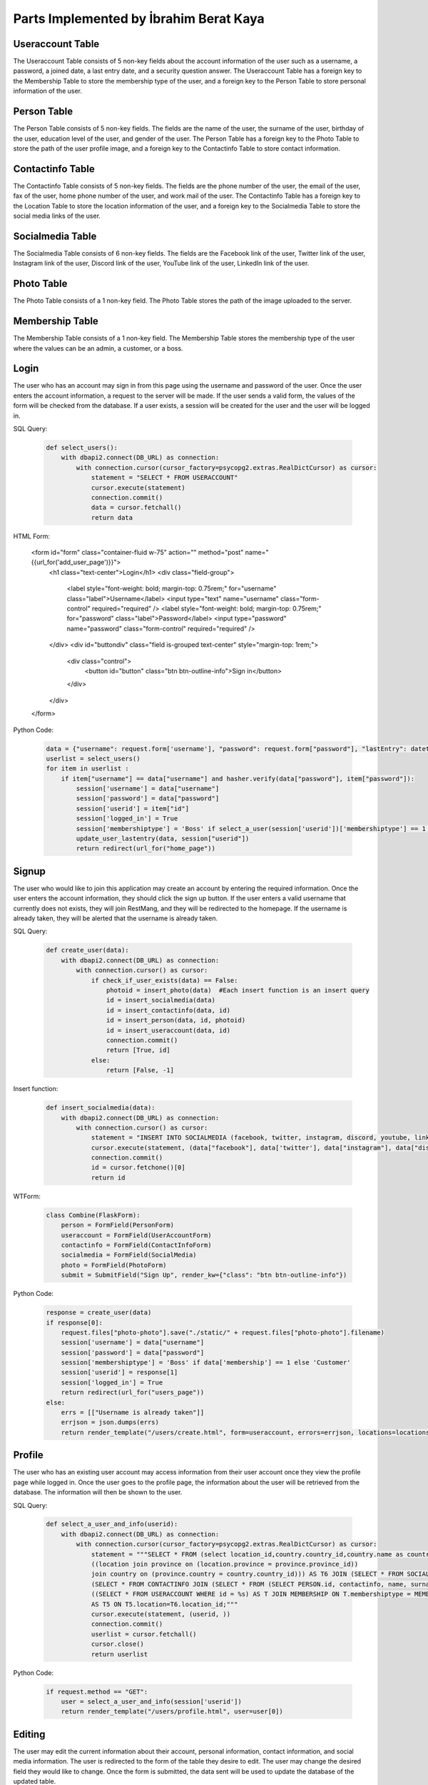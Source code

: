 Parts Implemented by İbrahim Berat Kaya
================================

Useraccount Table
------------

The Useraccount Table consists of 5 non-key fields about the account information of the user such as a username, a password, a joined date, a last entry date, and a security question answer. The Useraccount Table has a foreign key to the Membership Table to store the membership type of the user, and a foreign key to the Person Table to store personal information of the user. 


Person Table
-------------

The Person Table consists of 5 non-key fields. The fields are the name of the user, the surname of the user, birthday of the user, education level of the user, and gender of the user. The Person Table has a foreign key to the Photo Table to store the path of the user profile image, and a foreign key to the Contactinfo Table to store contact information. 


Contactinfo Table
-------------

The Contactinfo Table consists of 5 non-key fields. The fields are the phone number of the user, the email of the user, fax of the user, home phone number of the user, and work mail of the user. The Contactinfo Table has a foreign key to the Location Table to store the location information of the user, and a foreign key to the Socialmedia Table to store the social media links of the user. 


Socialmedia Table
-------------

The Socialmedia Table consists of 6 non-key fields. The fields are the Facebook link of the user, Twitter link of the user, Instagram link of the user, Discord link of the user, YouTube link of the user, LinkedIn link of the user.


Photo Table
------------

The Photo Table consists of a 1 non-key field. The Photo Table stores the path of the image uploaded to the server.


Membership Table
------------

The Membership Table consists of a 1 non-key field. The Membership Table stores the membership type of the user where the values can be an admin, a customer, or a boss.


Login
-----------

The user who has an account may sign in from this page using the username and password of the user. Once the user enters the account information, a request to the server will be made.  
If the user sends a valid form, the values of the form will be checked from the database. If a user exists, a session will be created for the user and the user will be logged in. 

SQL Query:

   .. code-block:: python

    def select_users():
        with dbapi2.connect(DB_URL) as connection:
            with connection.cursor(cursor_factory=psycopg2.extras.RealDictCursor) as cursor:
                statement = "SELECT * FROM USERACCOUNT"
                cursor.execute(statement)
                connection.commit()
                data = cursor.fetchall()
                return data

HTML Form:

    .. code-block:: html

    <form id="form" class="container-fluid w-75" action="" method="post" name="{{url_for('add_user_page')}}">
        <h1 class="text-center">Login</h1>
        <div class="field-group">
            <label style="font-weight: bold; margin-top: 0.75rem;" for="username" class="label">Username</label>
            <input type="text" name="username" class="form-control" required="required" />
            <label style="font-weight: bold; margin-top: 0.75rem;" for="password" class="label">Password</label>
            <input type="password" name="password" class="form-control" required="required" />
        </div>
        <div id="buttondiv" class="field is-grouped text-center" style="margin-top: 1rem;">
            <div class="control">
                <button id="button" class="btn btn-outline-info">Sign in</button>
            </div>
        </div>
    </form>


Python Code:

   .. code-block:: python

        data = {"username": request.form['username'], "password": request.form["password"], "lastEntry": datetime.datetime.now()}
        userlist = select_users()
        for item in userlist :
            if item["username"] == data["username"] and hasher.verify(data["password"], item["password"]):
                session['username'] = data["username"]
                session['password'] = data["password"]
                session['userid'] = item["id"]
                session['logged_in'] = True
                session['membershiptype'] = 'Boss' if select_a_user(session['userid'])['membershiptype'] == 1 else 'Customer'
                update_user_lastentry(data, session["userid"])
                return redirect(url_for("home_page"))

Signup
-----------

The user who would like to join this application may create an account by entering the required information. Once the user enters the account information, they should click the sign up button. 
If the user enters a valid username that currently does not exists, they will join RestMang, and they will be redirected to the homepage. If the username is already taken, they will be alerted that the username is already taken.

SQL Query:

   .. code-block:: python

        def create_user(data):
            with dbapi2.connect(DB_URL) as connection:
                with connection.cursor() as cursor:
                    if check_if_user_exists(data) == False:
                        photoid = insert_photo(data)  #Each insert function is an insert query
                        id = insert_socialmedia(data)
                        id = insert_contactinfo(data, id)
                        id = insert_person(data, id, photoid)
                        id = insert_useraccount(data, id)
                        connection.commit()
                        return [True, id]
                    else:
                        return [False, -1]


Insert function:

   .. code-block:: python

        def insert_socialmedia(data):
            with dbapi2.connect(DB_URL) as connection:
                with connection.cursor() as cursor:
                    statement = "INSERT INTO SOCIALMEDIA (facebook, twitter, instagram, discord, youtube, linkedin) VALUES (%s, %s, %s, %s, %s, %s) RETURNING id;"
                    cursor.execute(statement, (data["facebook"], data['twitter'], data["instagram"], data["discord"], data["youtube"], data["linkedin"]))
                    connection.commit()
                    id = cursor.fetchone()[0]
                    return id

WTForm:

   .. code-block:: python

    class Combine(FlaskForm):
        person = FormField(PersonForm)
        useraccount = FormField(UserAccountForm)
        contactinfo = FormField(ContactInfoForm)
        socialmedia = FormField(SocialMedia)
        photo = FormField(PhotoForm)
        submit = SubmitField("Sign Up", render_kw={"class": "btn btn-outline-info"})



Python Code:

   .. code-block:: python
   
        response = create_user(data)
        if response[0]:
            request.files["photo-photo"].save("./static/" + request.files["photo-photo"].filename)
            session['username'] = data["username"]
            session['password'] = data["password"]
            session['membershiptype'] = 'Boss' if data['membership'] == 1 else 'Customer'
            session['userid'] = response[1]
            session['logged_in'] = True
            return redirect(url_for("users_page"))
        else:
            errs = [["Username is already taken"]]
            errjson = json.dumps(errs)
            return render_template("/users/create.html", form=useraccount, errors=errjson, locations=locations)


Profile
-----------

The user who has an existing user account may access information from their user account once they view the profile page while logged in. Once the user goes to the profile page, the information about the user will be retrieved from the database. The information will then be shown to the user.


SQL Query:

   .. code-block:: python

        def select_a_user_and_info(userid):
            with dbapi2.connect(DB_URL) as connection:
                with connection.cursor(cursor_factory=psycopg2.extras.RealDictCursor) as cursor:
                    statement = """SELECT * FROM (select location_id,country.country_id,country.name as country_name,province.province_id,province.province_name,county,neighborhood,street,zipcode, description from 
                    ((location join province on (location.province = province.province_id))
                    join country on (province.country = country.country_id))) AS T6 JOIN (SELECT * FROM SOCIALMEDIA JOIN 
                    (SELECT * FROM CONTACTINFO JOIN (SELECT * FROM (SELECT PERSON.id, contactinfo, name, surname, birthday, educationLevel, gender, path FROM PERSON JOIN PHOTO ON PHOTO.id = PERSON.photo) AS PER JOIN 
                    ((SELECT * FROM USERACCOUNT WHERE id = %s) AS T JOIN MEMBERSHIP ON T.membershiptype = MEMBERSHIP.id) AS T2 ON PER.id = T2.person) AS T3 ON CONTACTINFO.id = T3.contactinfo) AS T4 ON T4.socialmedia = SOCIALMEDIA.id)
                    AS T5 ON T5.location=T6.location_id;"""
                    cursor.execute(statement, (userid, ))
                    connection.commit()
                    userlist = cursor.fetchall()
                    cursor.close()
                    return userlist


Python Code:

   .. code-block:: python
   
        if request.method == "GET":
            user = select_a_user_and_info(session['userid'])
            return render_template("/users/profile.html", user=user[0]) 

Editing 
-----------

The user may edit the current information about their account, personal information, contact information, and social media information. The user is redirected to the form of the table they desire to edit. The user may change the desired field they would like to change. Once the form is submitted, the data sent will be used to update the database of the updated table.


SQL Query:

   .. code-block:: python

        def select_a_user(userid):
            with dbapi2.connect(DB_URL) as connection:
                with connection.cursor(cursor_factory=dbapi2.extras.RealDictCursor) as cursor:
                    statement = "SELECT * FROM USERACCOUNT WHERE id=%s;" 
                    cursor.execute(statement, (userid, ))
                    connection.commit()
                    data = cursor.fetchall()
                    return data[0]


WTForm:

   .. code-block:: python

    class UserEditAccountForm(FlaskForm):
        username = StringField("Username", validators=[DataRequired(message = msg),Length(max=25, message="Username cannot be longer than 25 characters")], render_kw={"class": "form-control"})
        password = PasswordField("Password", validators=[DataRequired(message=msg), Length(max=25, message="Password cannot be longer than 25 characters")], render_kw={"class": "form-control"})
        securityAnswer = StringField("Security Answer", validators=[Length(max=30, message="Security answer cannot be longer than 30 characters")], render_kw={"class": "form-control", "placeholder": "What is your mother's maiden name?"})

    class CallUserAccount(FlaskForm):
        user = FormField(UserEditAccountForm)
        submit = SubmitField("Update", render_kw={"class": "btn btn-outline-info"})


Python Code:

   .. code-block:: python

        #One of the editing pages
        def edituser_page():
            data = select_a_user(session['userid'])
            form = CallUserAccount()
            if request.method == "POST" and form.validate_on_submit():
                userdata = form.data["user"]
                update_user(userdata, session["userid"])
                return redirect(url_for("profile_page"))
            elif request.method == "POST" and not form.validate_on_submit():
                errs = []
                for fieldName, errorMessages in form.errors.items():
                    errs.append(errorMessages)
                errjson = json.dumps(errs)
                return render_template("/users/edituseraccount.html", user=session, form=form, data = data, errors=errjson)
            else:
                if data["username"] != None:
                    form.user["username"].data = data["username"]
                if data["securityanswer"] != None:
                    form.user["securityAnswer"].data = data["securityanswer"]
            return render_template("/users/edituseraccount.html", user=session, form=form, data = data)  